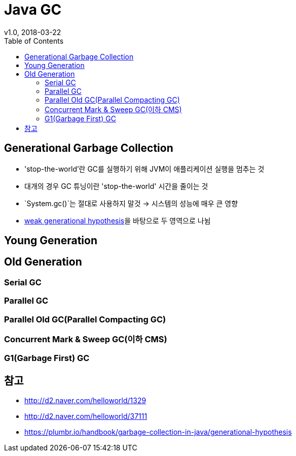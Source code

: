 = Java GC
v1.0, 2018-03-22
:toc:

== Generational Garbage Collection
* 'stop-the-world'란 GC를 실행하기 위해 JVM이 애플리케이션 실행을 멈추는 것
* 대개의 경우 GC 튜닝이란 'stop-the-world' 시간을 줄이는 것
* `System.gc()`는 절대로 사용하지 말것 -> 시스템의 성능에 매우 큰 영향
* link:https://plumbr.io/handbook/garbage-collection-in-java/generational-hypothesis[weak generational hypothesis]을 바탕으로 두 영역으로 나뉨

== Young Generation


== Old Generation
=== Serial GC
=== Parallel GC
=== Parallel Old GC(Parallel Compacting GC)
=== Concurrent Mark & Sweep GC(이하 CMS)
=== G1(Garbage First) GC


== 참고
* http://d2.naver.com/helloworld/1329
* http://d2.naver.com/helloworld/37111
* https://plumbr.io/handbook/garbage-collection-in-java/generational-hypothesis
